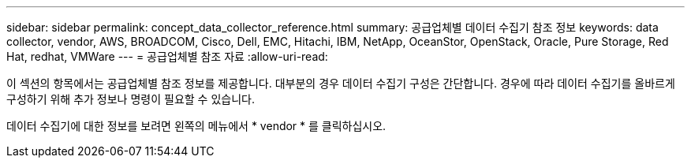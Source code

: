 ---
sidebar: sidebar 
permalink: concept_data_collector_reference.html 
summary: 공급업체별 데이터 수집기 참조 정보 
keywords: data collector, vendor, AWS, BROADCOM, Cisco, Dell, EMC, Hitachi, IBM, NetApp, OceanStor, OpenStack, Oracle, Pure Storage, Red Hat, redhat, VMWare 
---
= 공급업체별 참조 자료
:allow-uri-read: 


[role="lead"]
이 섹션의 항목에서는 공급업체별 참조 정보를 제공합니다. 대부분의 경우 데이터 수집기 구성은 간단합니다. 경우에 따라 데이터 수집기를 올바르게 구성하기 위해 추가 정보나 명령이 필요할 수 있습니다.

데이터 수집기에 대한 정보를 보려면 왼쪽의 메뉴에서 * vendor * 를 클릭하십시오.
